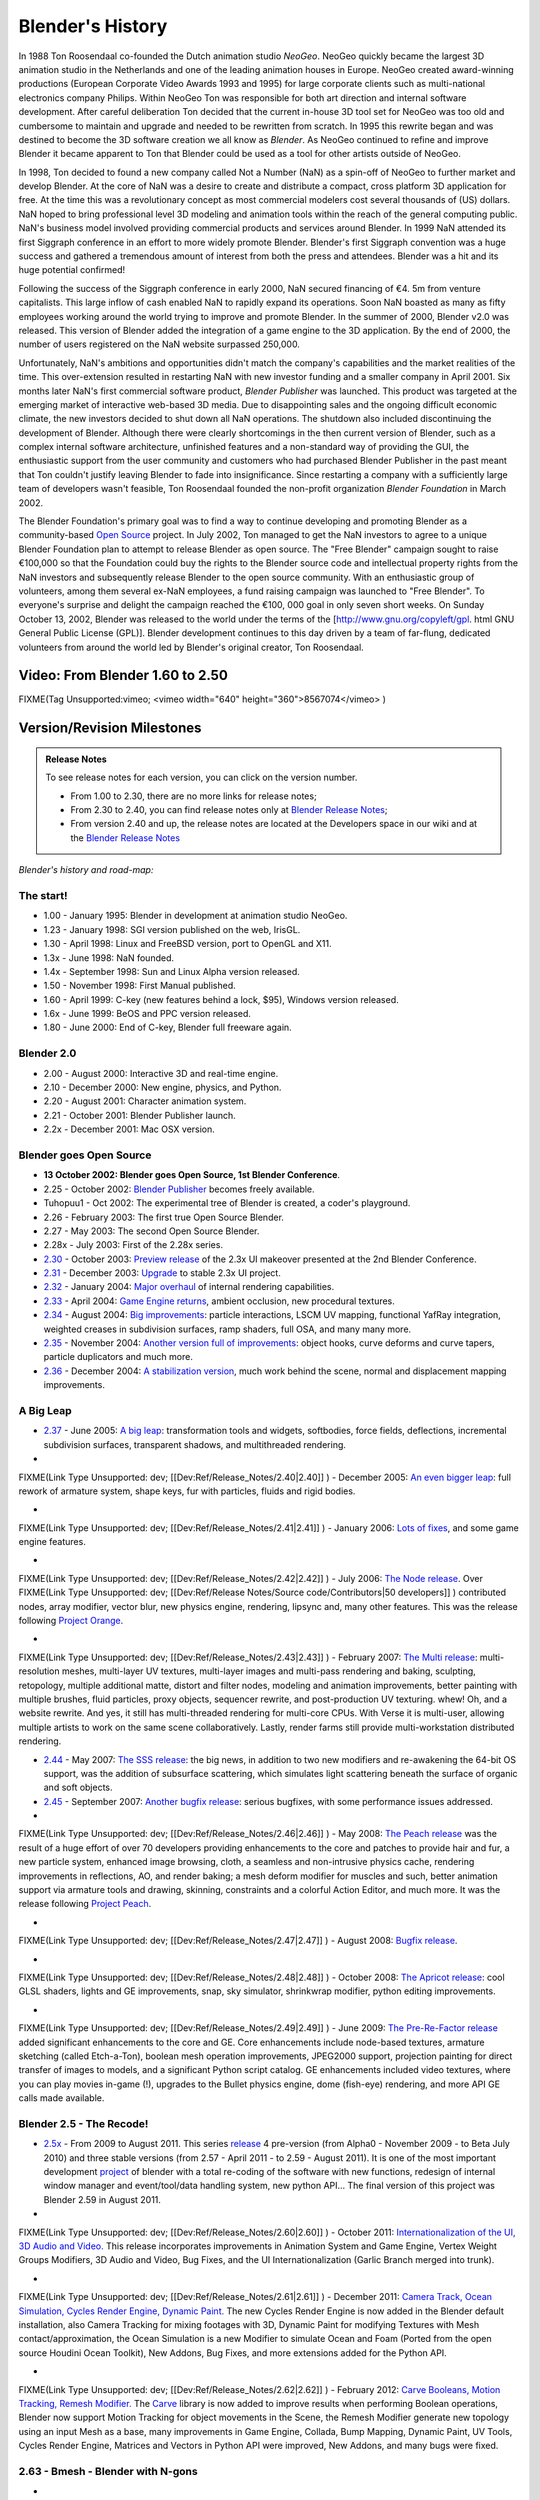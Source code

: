 
Blender's History
*****************

In 1988 Ton Roosendaal co-founded the Dutch animation studio *NeoGeo*. NeoGeo quickly became
the largest 3D animation studio in the Netherlands and one of the leading animation houses in
Europe. NeoGeo created award-winning productions
(European Corporate Video Awards 1993 and 1995)
for large corporate clients such as multi-national electronics company Philips.
Within NeoGeo Ton was responsible for both art direction and internal software development.
After careful deliberation Ton decided that the current in-house 3D tool set for NeoGeo was
too old and cumbersome to maintain and upgrade and needed to be rewritten from scratch. In
1995 this rewrite began and was destined to become the 3D software creation we all know as
*Blender*. As NeoGeo continued to refine and improve Blender it became apparent to Ton that
Blender could be used as a tool for other artists outside of NeoGeo.

In 1998, Ton decided to found a new company called Not a Number (NaN)
as a spin-off of NeoGeo to further market and develop Blender.
At the core of NaN was a desire to create and distribute a compact,
cross platform 3D application for free. At the time this was a revolutionary concept as most
commercial modelers cost several thousands of (US) dollars. NaN hoped to bring professional
level 3D modeling and animation tools within the reach of the general computing public.
NaN's business model involved providing commercial products and services around Blender. In
1999 NaN attended its first Siggraph conference in an effort to more widely promote Blender.
Blender's first Siggraph convention was a huge success and gathered a tremendous amount of
interest from both the press and attendees.
Blender was a hit and its huge potential confirmed!

Following the success of the Siggraph conference in early 2000, NaN secured financing of €4.
5m from venture capitalists.
This large inflow of cash enabled NaN to rapidly expand its operations. Soon NaN boasted as
many as fifty employees working around the world trying to improve and promote Blender.
In the summer of 2000, Blender v2.0 was released.
This version of Blender added the integration of a game engine to the 3D application.
By the end of 2000, the number of users registered on the NaN website surpassed 250,000.

Unfortunately, NaN's ambitions and opportunities didn't match the company's capabilities and
the market realities of the time. This over-extension resulted in restarting NaN with new
investor funding and a smaller company in April 2001.
Six months later NaN's first commercial software product, *Blender Publisher* was launched.
This product was targeted at the emerging market of interactive web-based 3D media.
Due to disappointing sales and the ongoing difficult economic climate,
the new investors decided to shut down all NaN operations.
The shutdown also included discontinuing the development of Blender.
Although there were clearly shortcomings in the then current version of Blender,
such as a complex internal software architecture,
unfinished features and a non-standard way of providing the GUI, the enthusiastic support from
the user community and customers who had purchased Blender Publisher in the past meant that
Ton couldn't justify leaving Blender to fade into insignificance.
Since restarting a company with a sufficiently large team of developers wasn't feasible,
Ton Roosendaal founded the non-profit organization *Blender Foundation* in March 2002.

The Blender Foundation's primary goal was to find a way to continue developing and promoting
Blender as a community-based `Open Source <http://www.opensource.org/>`__ project. In July 2002,
Ton managed to get the NaN investors to agree to a unique Blender Foundation plan to attempt
to release Blender as open source. The "Free Blender" campaign sought to raise €100,000 so
that the Foundation could buy the rights to the Blender source code and intellectual property
rights from the NaN investors and subsequently release Blender to the open source community.
With an enthusiastic group of volunteers, among them several ex-NaN employees,
a fund raising campaign was launched to "Free Blender".
To everyone's surprise and delight the campaign reached the €100,
000 goal in only seven short weeks. On Sunday October 13, 2002,
Blender was released to the world under the terms of the [http://www.gnu.org/copyleft/gpl.
html GNU General Public License (GPL)].
Blender development continues to this day driven by a team of far-flung,
dedicated volunteers from around the world led by Blender's original creator, Ton Roosendaal.


Video: From Blender 1.60 to 2.50
================================

FIXME(Tag Unsupported:vimeo;
<vimeo width="640" height="360">8567074</vimeo>
)


Version/Revision Milestones
===========================

.. admonition:: Release Notes
   :class: nicetip

   To see release notes for each version, you can click on the version number.

   - From 1.00 to 2.30, there are no more links for release notes;
   - From 2.30 to 2.40, you can find release notes only at `Blender Release Notes <http://www.blender.org/development/release-logs/>`__;
   - From version 2.40 and up, the release notes are located at the Developers space in our wiki and at the `Blender Release Notes <http://www.blender.org/development/release-logs/>`__


*Blender's history and road-map:*


The start!
----------

- 1.00 - January 1995: Blender in development at animation studio NeoGeo.
- 1.23 - January 1998: SGI version published on the web, IrisGL.
- 1.30 - April 1998: Linux and FreeBSD version, port to OpenGL and X11.
- 1.3x - June 1998: NaN founded.
- 1.4x - September 1998: Sun and Linux Alpha version released.
- 1.50 - November 1998: First Manual published.
- 1.60 - April 1999: C-key (new features behind a lock, $95), Windows version released.
- 1.6x - June 1999: BeOS and PPC version released.
- 1.80 - June 2000: End of C-key, Blender full freeware again.

Blender 2.0
-----------

- 2.00 - August 2000: Interactive 3D and real-time engine.
- 2.10 - December 2000: New engine, physics, and Python.
- 2.20 - August 2001: Character animation system.
- 2.21 - October 2001: Blender Publisher launch.
- 2.2x - December 2001: Mac OSX version.

Blender goes Open Source
------------------------

- **13 October 2002: Blender goes Open Source, 1st Blender Conference**.
- 2.25 - October 2002: `Blender Publisher <http://www.blender.org/download/get-blender/older-versions/>`__ becomes freely available.
- Tuhopuu1 - Oct 2002: The experimental tree of Blender is created, a coder's playground.
- 2.26 - February 2003: The first true Open Source Blender.
- 2.27 - May 2003: The second Open Source Blender.
- 2.28x - July 2003: First of the 2.28x series.
- `2.30 <http://www.blender.org/development/release-logs/blender-230/>`__ - October 2003: `Preview release <http://www.blender.org/development/release-logs/blender-230/>`__ of the 2.3x UI makeover presented at the 2nd Blender Conference.
- `2.31 <http://www.blender.org/development/release-logs/blender-231/>`__ - December 2003: `Upgrade <http://www.blender.org/development/release-logs/blender-231/>`__ to stable 2.3x UI project.
- `2.32 <http://www.blender.org/development/release-logs/blender-232/>`__ - January 2004: `Major overhaul <http://www.blender.org/development/release-logs/blender-232/>`__ of internal rendering capabilities.
- `2.33 <http://www.blender.org/development/release-logs/blender-233/>`__ - April 2004: `Game Engine returns <http://www.blender.org/development/release-logs/blender-233/>`__, ambient occlusion, new procedural textures.
- `2.34 <http://www.blender.org/development/release-logs/blender-234/>`__ - August 2004: `Big improvements <http://www.blender.org/development/release-logs/blender-234/>`__\ : particle interactions, LSCM UV mapping, functional YafRay integration, weighted creases in subdivision surfaces, ramp shaders, full OSA, and many many more.
- `2.35 <http://www.blender.org/development/release-logs/blender-235a/>`__ - November 2004: `Another version full of improvements <http://www.blender.org/development/release-logs/blender-235a/>`__\ : object hooks, curve deforms and curve tapers, particle duplicators and much more.
- `2.36 <http://www.blender.org/development/release-logs/blender-236/>`__ - December 2004: `A stabilization version <http://www.blender.org/development/release-logs/blender-236/>`__, much work behind the scene, normal and displacement mapping improvements.

A Big Leap
----------

- `2.37 <http://www.blender.org/development/release-logs/blender-237a/>`__ - June 2005: `A big leap <http://www.blender.org/development/release-logs/blender-237a/>`__\ : transformation tools and widgets, softbodies, force fields, deflections, incremental subdivision surfaces, transparent shadows, and multithreaded rendering.
-

FIXME(Link Type Unsupported: dev;
[[Dev:Ref/Release_Notes/2.40|2.40]]
) - December 2005: `An even bigger leap <http://www.blender.org/development/release-logs/blender-240/>`__\ : full rework of armature system, shape keys, fur with particles, fluids and rigid bodies.

-

FIXME(Link Type Unsupported: dev;
[[Dev:Ref/Release_Notes/2.41|2.41]]
) - January 2006: `Lots of fixes <http://www.blender.org/development/release-logs/blender-241/>`__, and some game engine features.

-

FIXME(Link Type Unsupported: dev;
[[Dev:Ref/Release_Notes/2.42|2.42]]
) - July 2006: `The Node release <http://www.blender.org/development/release-logs/blender-242/>`__. Over
FIXME(Link Type Unsupported: dev;
[[Dev:Ref/Release Notes/Source code/Contributors|50 developers]]
) contributed nodes, array modifier, vector blur, new physics engine, rendering, lipsync and, many other features. This was the release following `Project Orange <http://orange.blender.org/>`__.

-

FIXME(Link Type Unsupported: dev;
[[Dev:Ref/Release_Notes/2.43|2.43]]
) - February 2007: `The Multi release <http://www.blender.org/development/release-logs/blender-243/>`__\ : multi-resolution meshes, multi-layer UV textures, multi-layer images and multi-pass rendering and baking, sculpting, retopology, multiple additional matte, distort and filter nodes, modeling and animation improvements, better painting with multiple brushes, fluid particles, proxy objects, sequencer rewrite, and post-production UV texturing. whew! Oh, and a website rewrite. And yes, it still has multi-threaded rendering for multi-core CPUs. With Verse it is multi-user, allowing multiple artists to work on the same scene collaboratively. Lastly, render farms still provide multi-workstation distributed rendering.

- `2.44 <http://www.blender.org/development/release-logs/blender-244>`__ - May 2007: `The SSS release <http://www.blender.org/development/release-logs/blender-244>`__\ : the big news, in addition to two new modifiers and re-awakening the 64-bit OS support, was the addition of subsurface scattering, which simulates light scattering beneath the surface of organic and soft objects.
- `2.45 <http://www.blender.org/development/release-logs/blender-245/>`__ - September 2007: `Another bugfix release <http://www.blender.org/development/release-logs/blender-245/>`__\ : serious bugfixes, with some performance issues addressed.
-

FIXME(Link Type Unsupported: dev;
[[Dev:Ref/Release_Notes/2.46|2.46]]
) - May 2008: `The Peach release <http://www.blender.org/development/release-logs/blender-246>`__ was the result of a huge effort of over 70 developers providing enhancements to the core and patches to provide hair and fur, a new particle system, enhanced image browsing, cloth, a seamless and non-intrusive physics cache, rendering improvements in reflections, AO, and render baking; a mesh deform modifier for muscles and such, better animation support via armature tools and drawing, skinning, constraints and a colorful Action Editor, and much more. It was the release following `Project Peach <http://www.bigbuckbunny.org/>`__.

-

FIXME(Link Type Unsupported: dev;
[[Dev:Ref/Release_Notes/2.47|2.47]]
) - August 2008: `Bugfix release <http://www.blender.org/development/release-logs/blender-247>`__.

-

FIXME(Link Type Unsupported: dev;
[[Dev:Ref/Release_Notes/2.48|2.48]]
) - October 2008: `The Apricot release <http://www.blender.org/development/release-logs/blender-248/>`__\ : cool GLSL shaders, lights and GE improvements, snap, sky simulator, shrinkwrap modifier, python editing improvements.

-

FIXME(Link Type Unsupported: dev;
[[Dev:Ref/Release_Notes/2.49|2.49]]
) - June 2009: `The Pre-Re-Factor release <http://www.blender.org/development/release-logs/blender-249/>`__ added significant enhancements to the core and GE. Core enhancements include node-based textures, armature sketching (called Etch-a-Ton), boolean mesh operation improvements, JPEG2000 support, projection painting for direct transfer of images to models, and a significant Python script catalog. GE enhancements included video textures, where you can play movies in-game (!), upgrades to the Bullet physics engine, dome (fish-eye) rendering, and more API GE calls made available.

Blender 2.5 - The Recode!
-------------------------

- `2.5x <http://www.blender.org/development/release-logs/blender-250/>`__ - From 2009 to August 2011. This series `release <http://www.blender.org/development/release-logs/blender-250/>`__ 4 pre-version (from Alpha0 - November 2009 - to Beta July 2010) and three stable versions (from 2.57 - April 2011 - to 2.59 - August 2011). It is one of the most important development `project <http://www.blender.org/development/current-projects/blender-25-project/>`__ of blender with a total re-coding of the software with new functions, redesign of internal window manager and event/tool/data handling system, new python API... The final version of this project was Blender 2.59 in August 2011.
-

FIXME(Link Type Unsupported: dev;
[[Dev:Ref/Release_Notes/2.60|2.60]]
) - October 2011: `Internationalization of the UI, 3D Audio and Video. <http://www.blender.org/development/release-logs/blender-260/>`__ This release incorporates improvements in Animation System and Game Engine, Vertex Weight Groups Modifiers, 3D Audio and Video, Bug Fixes, and the UI Internationalization (Garlic Branch merged into trunk).

-

FIXME(Link Type Unsupported: dev;
[[Dev:Ref/Release_Notes/2.61|2.61]]
) - December 2011: `Camera Track, Ocean Simulation, Cycles Render Engine, Dynamic Paint. <http://www.blender.org/development/release-logs/blender-261/>`__ The new Cycles Render Engine is now added in the Blender default installation, also Camera Tracking for mixing footages with 3D, Dynamic Paint for modifying Textures with Mesh contact/approximation, the Ocean Simulation is a new Modifier to simulate Ocean and Foam (Ported from the open source Houdini Ocean Toolkit), New Addons, Bug Fixes, and more extensions added for the Python API.

-

FIXME(Link Type Unsupported: dev;
[[Dev:Ref/Release_Notes/2.62|2.62]]
) - February 2012: `Carve Booleans, Motion Tracking, Remesh Modifier. <http://www.blender.org/development/release-logs/blender-262/>`__ The `Carve <http://carve-csg.com/>`__ library is now added to improve results when performing Boolean operations, Blender now support Motion Tracking for object movements in the Scene, the Remesh Modifier generate new topology using an input Mesh as a base, many improvements in Game Engine, Collada, Bump Mapping, Dynamic Paint, UV Tools, Cycles Render Engine, Matrices and Vectors in Python API were improved, New Addons, and many bugs were fixed.


2.63 - Bmesh - Blender with N-gons
----------------------------------

-

FIXME(Link Type Unsupported: dev;
[[Dev:Ref/Release_Notes/2.63|2.63]]
) - April 2012: `A new mesh system has been added to Blender, with full support for N-sided Polygons instead of only triangles and quads  <http://www.blender.org/development/release-logs/blender-263/>`__, Sculpt Hiding, Cycles Render with panoramic Camera, mirror ball environment textures and float precision textures, render layer mask layers, ambient occlusion and viewport display of background images and render layers, Motion Tracker with few smaller improvements, new Import and Export Addons were added, and Renderfarm.fi now supports Cycles. 150 bugfixes for bugs that existed in previous releases.


2.64 - The Open Source VFX release
----------------------------------

-

FIXME(Link Type Unsupported: dev;
[[Dev:Ref/Release_Notes/2.64|2.64]]
) - October 2012: `Mask Editor, Improved Motion Tracker, Opencolor IO <http://www.blender.org/development/release-logs/blender-264/>`__, Cycles Render improvements, Sequencer improvements, better Mesh Tools (Inset and Bevel were improved), new Compositing Nodes for Green Screen, Sculpt Masking, Collada improvements for Game Engines, New Skin Modifier, new compositing Nodes Backend, and many bugs were fixed.


2.65 - Continuous Improvements
------------------------------

-

FIXME(Link Type Unsupported: dev;
[[Dev:Ref/Release_Notes/2.65|2.65]]
) - December 2012: `Fire and Smoke, Anisotropic shaders for Cycles  <http://www.blender.org/development/release-logs/blender-265/>`__, Modifier improvements, Bevel tool now includes rounding, new Addons, and more than 200 bugs that existed in previous versions have been fixed, resulting on a **2.65a** release!


2.66 - Dynamic Topology, Rigid Body Simulation
----------------------------------------------

-

FIXME(Link Type Unsupported: dev;
[[Dev:Ref/Release_Notes/2.66|2.66]]
) - February 2013:  `Dynamic Topology Sculpting, Rigid Body Simulation <http://www.blender.org/development/release-logs/blender-266/>`__, improvements in UI and usability (including Mac new 'Retina Display' support), Cycles Render now supports hair, Improvements in image transparency, the bevel tool now supports individual vertex bevelling,  new :doc:`Mesh Cache <modifiers/modify/mesh_cache>` Modifier and the new :doc:`UV Warp <modifiers/modify/uv_warp>` Modifier,  a new SPH particle fluid solver was added to calculate fluid dynamics, improvements in game engine and collada, support for vertex colors bake, more efficient ambient occlusion baking for multires meshes, edge based UV stitching, more control over mapping texture brushes for texture painting, gradient tools for weight painting, and a translate node for the compositor. A New Addon for MilkShape 3D format support and EDL Video Import. More than 250 bugs that existed in previous versions have been fixed, resulting on a **2.66a** release!


2.67 - Freestyle, 3d printing
-----------------------------

-

FIXME(Link Type Unsupported: dev;
[[Dev:Ref/Release_Notes/2.67|2.67]]
) - May 2013: `Freestyle <http://wiki.blender.org/index.php/Dev:Ref/Release_Notes/2.67/FreeStyle>`__ non-physical line rendering engine, `paint system <http://wiki.blender.org/index.php/Dev:Ref/Release_Notes/2.67/Paint_System>`__ improvements, `Subsurface scattering <http://wiki.blender.org/index.php/Dev:Ref/Release_Notes/2.67/Cycles>`__, Ceres library in `Motion Tracker <http://wiki.blender.org/index.php/Dev:Ref/Release_Notes/2.67/Motion_Tracker>`__, border in `Compositing Nodes <http://wiki.blender.org/index.php/Dev:Ref/Release_Notes/2.67/Compositing_Nodes>`__ Viewer, new custom `python nodes <http://wiki.blender.org/index.php/Dev:Ref/Release_Notes/2.67/Python_Nodes>`__, multiple independent `node editors <http://wiki.blender.org/index.php/Dev:Ref/Release_Notes/2.67/Node_Editor>`__, nested node groups, new mesh modelling `tools <http://wiki.blender.org/index.php/Dev:Ref/Release_Notes/2.67/Usability_tools>`__ - inset and poke face, knife tool, better support for UTF8 text and improvements in text editors, new `add-ons <http://wiki.blender.org/index.php/Dev:Ref/Release_Notes/2.67/Addons>`__ for `3d printing <http://wiki.blender.org/index.php/Dev:Ref/Release_Notes/2.67/Print_Tools>`__, node efficiency tools and VRML2 support.


2.68 - Continuous Improvements
------------------------------

-

FIXME(Link Type Unsupported: dev;
[[Dev:Ref/Release_Notes/2.68|2.68]]
) - July 2013: New and improved `modelling tools <http://wiki.blender.org/index.php/Dev:Ref/Release_Notes/2.68/Modeling>`__\ : Rewritten bridge tool, grid fill, improvements to proportional editing mode, snap to symmetry, dissolve, vertex connect, `Cycles Rendering <http://wiki.blender.org/index.php/Dev:Ref/Release_Notes/2.68/Cycles>`__ improved with three new nodes: Wavelength, Toon BSDF, Wireframe node, and with new render passes and changes in ray visibility, new closures in Open Shading Language added, big improvements in Motion Tracker (reconstructed scene ambiguity, added scene orientation and refining markers position, added automatic keyframe selection), `physics improvements <http://wiki.blender.org/index.php/Dev:Ref/Release_Notes/2.68/Physics>`__\ : added the ability to generate particles on meshes changed by stack of modifiers, new options added to smoke simulations (subframes and full sampling), improved `usability <http://wiki.blender.org/index.php/Dev:Ref/Release_Notes/2.68/Usability>`__, `Python Security <http://wiki.blender.org/index.php/Doc:2.6/Manual/Extensions/Python/Security>`__, two `new addons <http://wiki.blender.org/index.php/Dev:Ref/Release_Notes/2.68/Addons>`__ added, and over `280 bugfixes <http://wiki.blender.org/index.php/Dev:Ref/Release_Notes/2.68/Bug_Fixes>`__.


2.69 - Continuous Improvements
------------------------------

-

FIXME(Link Type Unsupported: dev;
[[Dev:Ref/Release_Notes/2.69|2.69]]
) - October 2013: New and improved `modelling tools <http://wiki.blender.org/index.php/Dev:Ref/Release_Notes/2.69>`__\ : Hidden Wire Display for retopology, Bridge, Edgenet Fill, Bisect, Grid Fill, Symmetrize, Curve and Lattice editing tools, `Cycles Rendering <http://wiki.blender.org/index.php/Dev:Ref/Release_Notes/2.69/Cycles>`__ improved in many areas: bumpmapping for SSS, Branched Path Trace Integrator is available for CPU, Hosek/Wilkie Sky model, new nodes for Cycles: Hair BSDF, Ray Depth, Blackbody, Vector Transform, Combine/Separate HSV, new options for Mapping node, improved usability of Cycles UI, new additions to tone mapping, `Plane Tracking <http://wiki.blender.org/index.php/Dev:Ref/Release_Notes/2.69/Motion_Tracker>`__ added to Motion Tracker, numerous `small features <http://wiki.blender.org/index.php/Dev:Ref/Release_Notes/2.69/More_Features>`__ were added with improvements for vertex parenting, constrains, mask editing, texture painting, animation, empty objects, images, UI lists, viewport roll, BGE, `addons <http://wiki.blender.org/index.php/Dev:Ref/Release_Notes/2.69/Addons>`__, better support for FBX import/export, and over 270 `bugs fixed <http://wiki.blender.org/index.php/Dev:Ref/Release_Notes/2.69/Bug_Fixes>`__.



